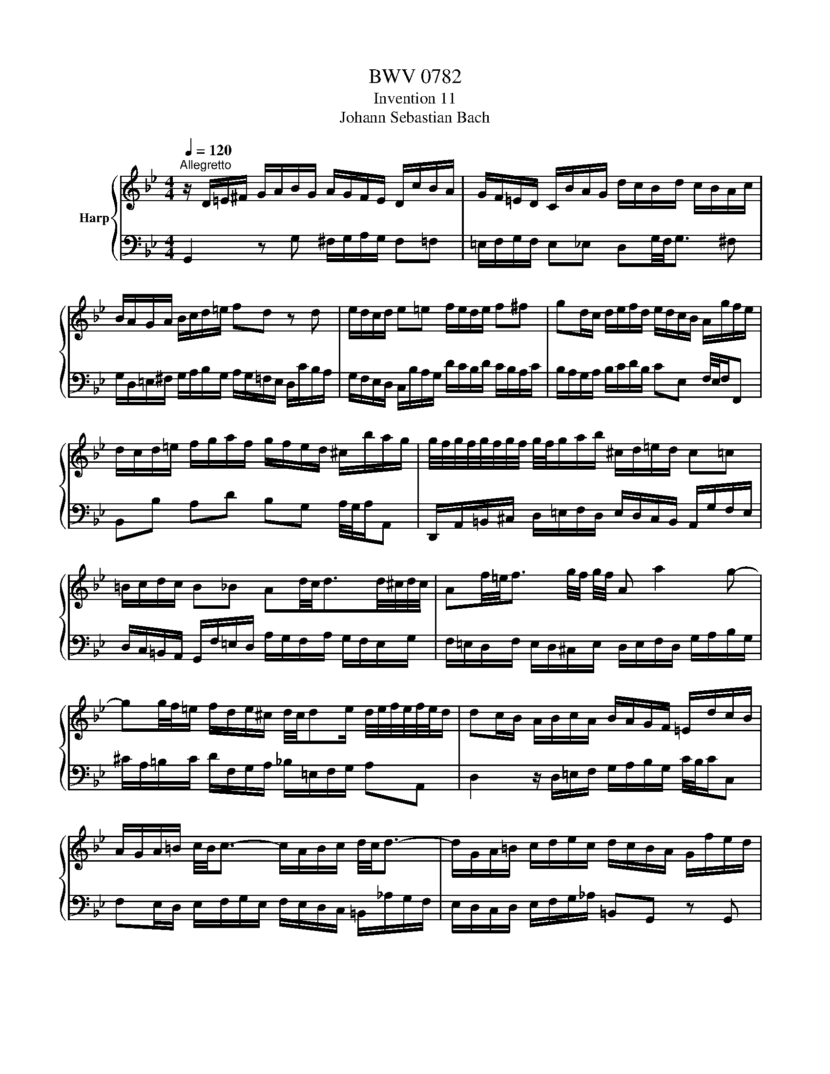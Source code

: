 X:1
T:BWV 0782
T:Invention 11
T:Johann Sebastian Bach
%%score { 1 | 2 }
L:1/8
Q:1/4=120
M:4/4
K:Bb
V:1 treble nm="Harp"
V:2 bass 
V:1
"^Allegretto" z/ D/=E/^F/ G/A/B/G/ A/G/F/E/ D/c/B/A/ | G/F/=E/D/ C/B/A/G/ d/c/B/d/ c/B/A/c/ | %2
 B/A/G/A/ B/c/d/=e/ fd z d | e/d/c/d/ e=e f/e/d/e/ f^f | gd/c/ d/e/f/d/ e/d/c/B/ A/g/f/e/ | %5
 d/c/d/=e/ f/g/a/f/ g/f/e/d/ ^c/b/a/g/ | g/4f/4g/4f/4g/4f/4g/4f/4 g/4f/4g/a/b/ ^c/d/=e/d/ c=c | %7
 =B/c/d/c/ B_B Ad/4c/4d3/2d/4^c/4d/4c/4 | Af/4=e/4f3/2 g/4f/4 g/4f/4 A a2 g- | %9
 gg/4f/4=e/ f/d/e/^c/ d/4c/4de/ d/4e/4f/4e/4f/4e/4d/ | dc/B/ A/B/c/A/ B/A/G/F/ =E/d/c/B/ | %11
 A/G/A/=B/ c/4B/4c3/2- c/A/B/c/ d/4c/4d3/2- | d/G/A/=B/ c/d/e/c/ d/c/B/A/ G/f/e/d/ | %13
 c/B/_A/G/ F/e/d/c/ g/f/e/g/ f/e/d/f/ | e/d/c/d/ e/f/g/_a/ =Bd z F | %15
 Ec Dc/4=B/4A/4B/4 c/G/c/d/ e/4d/4e3/2- | e/c/d/e/ f/4e/4f3/2- ff/4e/4d/ g/4f/4gf/ | %17
 e/d/c/B/ A/G/^F/A/ E/D/=E/F/ G/A/B/G/ | A/G/^F/=E/ D/c/B/A/ G/=F/E/D/ C/B/A/G/ | %19
 d/c/B/d/ c/B/A/c/ B/A/G/B/ A/G/^F/A/ | G/A/B/c/ d/=e/^f/g/ a/f/g/a/ d2- | %21
 d/c/_e/d/ c/B/A/c/ ^F/A/B/A/ G/=F/E/G/ | ^C/G/A/B/ D/A/A/4G/4^F/ G/4F/4!fermata!G3/2- G2 |] %23
V:2
 G,,2 z G, ^F,/G,/A,/G,/ F,=F, | =E,/F,/G,/F,/ E,_E, D,G,/4F,/4G,3/2 ^F, | %2
 G,/D,/=E,/^F,/ G,/A,/B,/G,/ A,/G,/=F,/E,/ D,/C/B,/A,/ | %3
 G,/F,/E,/D,/ C,/B,/A,/G,/ D/C/B,/D/ C/B,/A,/C/ | B,/A,/G,/A,/ B,/C/D/B,/ CE, F,/4E,/4F,/F,, | %5
 B,,B, A,D B,G, A,/4G,/4A,/A,, | D,,/A,,/=B,,/^C,/ D,/=E,/F,/D,/ E,/D,/C,/B,,/ A,,/G,/F,/E,/ | %7
 D,/C,/=B,,/A,,/ G,,/F,/=E,/D,/ A,/G,/F,/A,/ G,/F,/E,/G,/ | %8
 F,/=E,/D,/F,/ E,/D,/^C,/E,/ D,/E,/F,/D,/ G,/A,/B,/G,/ | %9
 ^C/A,/=B,/C/ D/F,/G,/A,/ _B,/=E,/F,/G,/ A,A,, | D,2 z/ D,/=E,/F,/ G,/A,/B,/G,/ C/4B,/4C/C, | %11
 F,E,/D,/ E,/F,/G,/E,/ F,/E,/D,/C,/ =B,,/_A,/G,/F,/ | E,/D,/C,/D,/ E,/F,/G,/_A,/ =B,,G,, z G,, | %13
 _A,,/G,,/F,,/G,,/ A,,=A,, B,,/A,,/G,,/A,,/ B,,=B,, | %14
 C,/G,,/A,,/=B,,/ C,/D,/E,/C,/ D,/C,/B,,/A,,/ G,,/F,/E,/D,/ | %15
 C,/B,,/_A,,/G,,/ F,,/E,,/F,,/G,,/ C,,/D,/E,/F,/ G,/_A,/_B,/G,/ | %16
 _A,/G,/F,/F,/ D,/C/B,/A,/ G,/F,/G,/=A,/ B,/C/D/B,/ | C/B,/A,/G,/ ^F,/E/D/C/ B,2- B,/C/D/_E/ | %18
 ^F,/G,/A,/G,/ F,=F, =E,/F,/G,/F,/ E,_E, | D,G,/4F,/4G,3/2 ^F, D,B,/4A,/4B,3/2 A, | %20
 D,D/4C/4D3/2 C- C/E/D/C/ B,/A,/G,/B,/ | E,2- E,/D,/C,/E,/ A,,D,/4C,/4D,/- D,C, | %22
 B,,A,,/G,,/ D,/4C,/4D,/D,, !fermata!G,,4 |] %23


